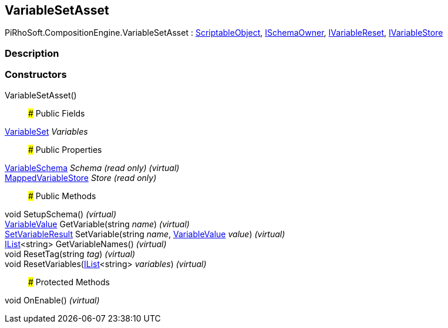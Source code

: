 [#reference/variable-set-asset]

## VariableSetAsset

PiRhoSoft.CompositionEngine.VariableSetAsset : https://docs.unity3d.com/ScriptReference/ScriptableObject.html[ScriptableObject^], <<reference/i-schema-owner.html,ISchemaOwner>>, <<reference/i-variable-reset.html,IVariableReset>>, <<reference/i-variable-store.html,IVariableStore>>

### Description

### Constructors

VariableSetAsset()::

### Public Fields

<<reference/variable-set.html,VariableSet>> _Variables_::

### Public Properties

<<reference/variable-schema.html,VariableSchema>> _Schema_ _(read only)_ _(virtual)_::

<<reference/mapped-variable-store.html,MappedVariableStore>> _Store_ _(read only)_::

### Public Methods

void SetupSchema() _(virtual)_::

<<reference/variable-value.html,VariableValue>> GetVariable(string _name_) _(virtual)_::

<<reference/set-variable-result.html,SetVariableResult>> SetVariable(string _name_, <<reference/variable-value.html,VariableValue>> _value_) _(virtual)_::

https://docs.microsoft.com/en-us/dotnet/api/System.Collections.Generic.IList-1[IList^]<string> GetVariableNames() _(virtual)_::

void ResetTag(string _tag_) _(virtual)_::

void ResetVariables(https://docs.microsoft.com/en-us/dotnet/api/System.Collections.Generic.IList-1[IList^]<string> _variables_) _(virtual)_::

### Protected Methods

void OnEnable() _(virtual)_::